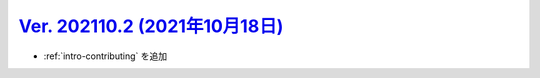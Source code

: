 .. _ver-202110-2:

**********************************************************************************************
`Ver. 202110.2 (2021年10月18日) <https://github.com/freee/a11y-guidelines/releases/202110.2>`_
**********************************************************************************************

*  :ref:`intro-contributing` を追加

